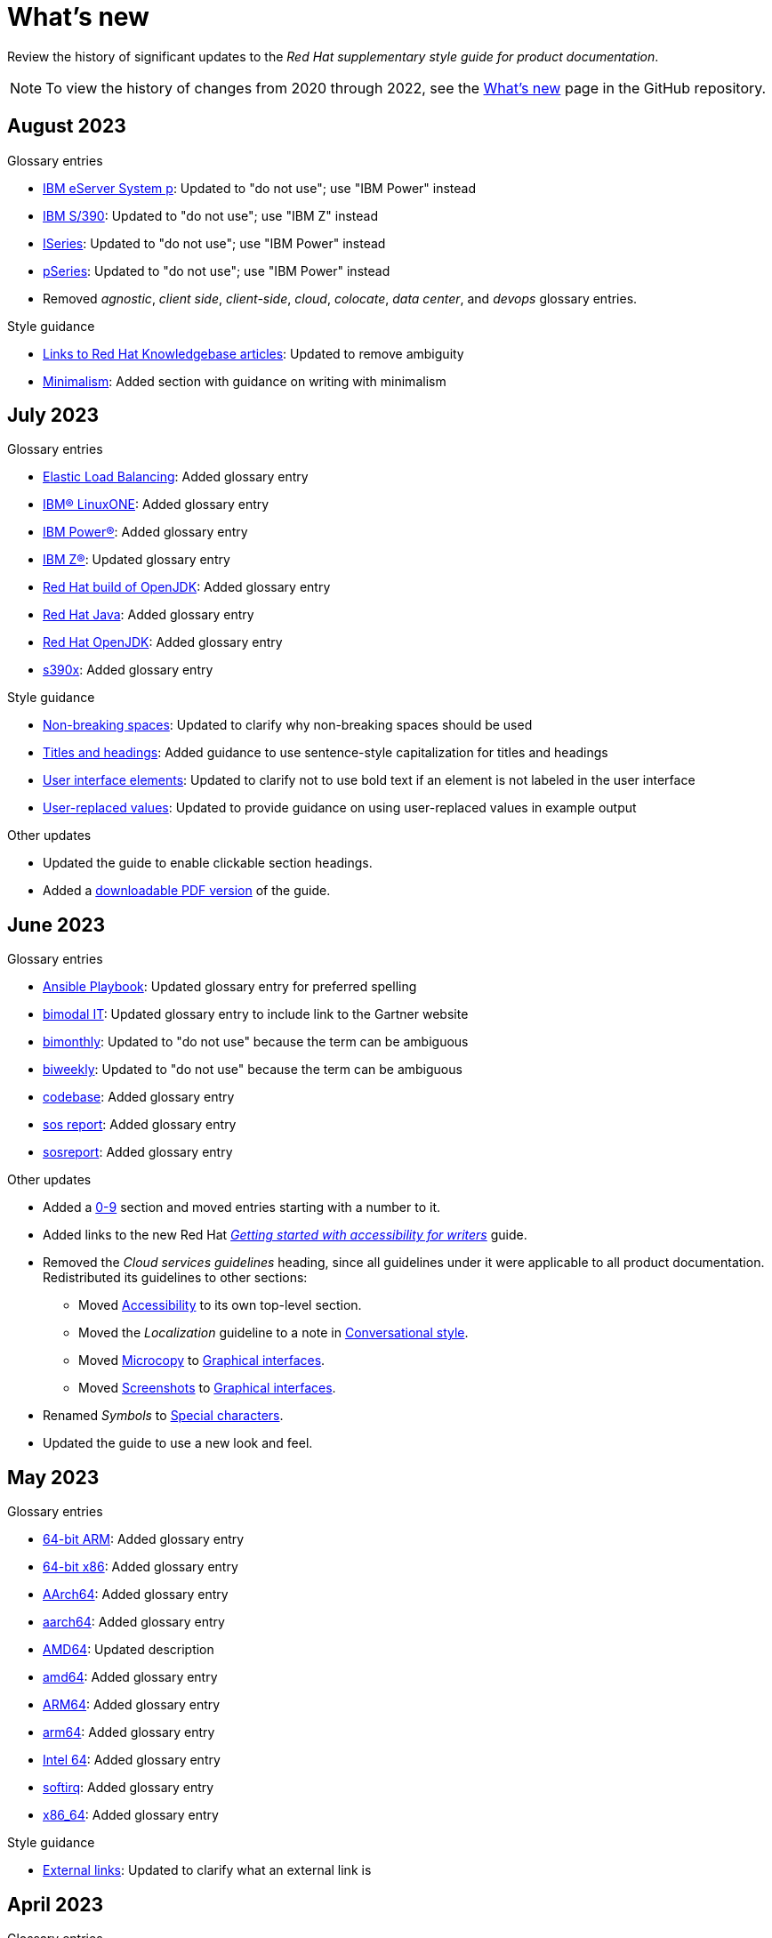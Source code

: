 [[whats-new]]
= What's new

////
Instructions:
- Wait until a month is over to include its entries
- Only include updates that are significant, not just cleanup, formatting, or typo fixes.
- Order entries alphabetically (not chronologically)
////

Review the history of significant updates to the _Red Hat supplementary style guide for product documentation_.

[NOTE]
====
To view the history of changes from 2020 through 2022, see the link:https://github.com/redhat-documentation/supplementary-style-guide/blob/main/HISTORY.md[What's new] page in the GitHub repository.
====

// TEMPLATE:
//
// [[TODO-2023]]
// == TODO 2023
//
// .Glossary entries
// * TODO
//
// .Style guidance
// * TODO
//
// .Other updates
// * TODO

[[august-2023]]
== August 2023

.Glossary entries
* xref:ibm-eserver-system-p[IBM eServer System p]: Updated to "do not use"; use "IBM Power" instead
* xref:ibm-s-390[IBM S/390]: Updated to "do not use"; use "IBM Z" instead
* xref:iseries[ISeries]: Updated to "do not use"; use "IBM Power" instead
* xref:pseries[pSeries]: Updated to "do not use"; use "IBM Power" instead
* Removed _agnostic_, _client side_, _client-side_, _cloud_, _colocate_, _data center_, and _devops_ glossary entries.

.Style guidance
* xref:rh-kb-links[Links to Red Hat Knowledgebase articles]: Updated to remove ambiguity
* xref:minimalism[Minimalism]: Added section with guidance on writing with minimalism 

// .Other updates
// * TODO

[[july-2023]]
== July 2023

.Glossary entries
* xref:elb[Elastic Load Balancing]: Added glossary entry
* xref:ibm-linuxone[IBM® LinuxONE]: Added glossary entry
* xref:ibm-power[IBM Power®]: Added glossary entry
* xref:ibm-z[IBM Z®]: Updated glossary entry
* xref:red-hat-build-openjdk[Red Hat build of OpenJDK]: Added glossary entry
* xref:red-hat-java[Red Hat Java]: Added glossary entry
* xref:red-hat-openjdk[Red Hat OpenJDK]: Added glossary entry
* xref:s390x[s390x]: Added glossary entry

.Style guidance
* xref:non-breaking-spaces[Non-breaking spaces]: Updated to clarify why non-breaking spaces should be used
* xref:titles-and-headings[Titles and headings]: Added guidance to use sentence-style capitalization for titles and headings
* xref:user-interface-elements[User interface elements]: Updated to clarify not to use bold text if an element is not labeled in the user interface
* xref:user-replaced-values[User-replaced values]: Updated to provide guidance on using user-replaced values in example output

.Other updates
* Updated the guide to enable clickable section headings.
* Added a xref:_pdf_version[downloadable PDF version] of the guide.

[[june-2023]]
== June 2023

.Glossary entries
* xref:ansible-playbook[Ansible Playbook]: Updated glossary entry for preferred spelling
* xref:bimodal-it[bimodal IT]: Updated glossary entry to include link to the Gartner website
* xref:bimonthly[bimonthly]: Updated to "do not use" because the term can be ambiguous
* xref:biweekly[biweekly]: Updated to "do not use" because the term can be ambiguous
* xref:codebase[codebase]: Added glossary entry
* xref:sos-report[sos report]: Added glossary entry
* xref:sosreport[sosreport]: Added glossary entry

.Other updates
* Added a xref:_0_9[0-9] section and moved entries starting with a number to it.
* Added links to the new Red{nbsp}Hat link:https://redhat-documentation.github.io/accessibility-guide/[_Getting started with accessibility for writers_] guide.
* Removed the _Cloud services guidelines_ heading, since all guidelines under it were applicable to all product documentation. Redistributed its guidelines to other sections:
** Moved xref:accessibility[Accessibility] to its own top-level section.
** Moved the _Localization_ guideline to a note in xref:conversational-style[Conversational style].
** Moved xref:microcopy[Microcopy] to xref:graphical-interfaces[Graphical interfaces].
** Moved xref:screenshots[Screenshots] to xref:graphical-interfaces[Graphical interfaces].
* Renamed _Symbols_ to xref:_special_characters[Special characters].
* Updated the guide to use a new look and feel.

[[may-2023]]
== May 2023

.Glossary entries
* xref:bit-64-arm[64-bit ARM]: Added glossary entry
* xref:bit-64-x86[64-bit x86]: Added glossary entry
* xref:aarch64[AArch64]: Added glossary entry
* xref:_aarch64[aarch64]: Added glossary entry
* xref:AMD64[AMD64]: Updated description
* xref:amd64[amd64]: Added glossary entry
* xref:arm64[ARM64]: Added glossary entry
* xref:_arm64[arm64]: Added glossary entry
* xref:intel-64[Intel 64]: Added glossary entry
* xref:softirq[softirq]: Added glossary entry
* xref:x86_64[x86_64]: Added glossary entry

.Style guidance
* xref:external-links[External links]: Updated to clarify what an external link is

[[april-2023]]
== April 2023

.Glossary entries
* xref:apache-web-server[Apache web server]: Updated to remove extraneous IdM definitions
* xref:certificate-authority[certificate authority]: Renamed from "certificate authorities", and updated to remove extraneous IdM definitions
* xref:domain-controller[domain controller]: Updated to remove extraneous IdM definitions
* xref:kerberos-protocol[Kerberos protocol]: Updated to remove extraneous IdM definitions
* xref:kerberos-realm[Kerberos realm]: Updated to remove extraneous IdM definitions
* xref:posix-attributes[POSIX attributes]: Updated to remove extraneous IdM definitions
* xref:web-server[web server]: Updated to remove extraneous IdM definitions

.Other updates
* Added a xref:non-breaking-spaces[non-breaking space] between "Red" and "Hat" in each occurrence within the guide.
* xref:shortdesc[Short descriptions]: Added guidance on writing _short descriptions_ (also known as _abstracts_).


[[march-2023]]
== March 2023

.Glossary entries
* xref:devfile[devfile]: Added glossary entry

.Other updates
* Updated examples throughout the guide to use a consistent order of "For _<information>_, see _<link>_" when referencing other resources.

[[february-2023]]
== February 2023

.Glossary entries
* xref:foreman[Foreman]: Updated to remove outdated guidance
* xref:session-persistence[session persistence]: Added glossary entry
* xref:sticky-bit[sticky bit]: Added glossary entry
* xref:sticky-session[sticky session]: Added glossary entry
* xref:want[want]: Updated to "use with caution"
* xref:we-suggest[we suggest]: Updated to remove outdated guidance

.Other updates
* Added a xref:whats-new[What's new] section to list what has changed with this guide each month.

[[january-2023]]
== January 2023

.Glossary entries
* xref:assisted-installer[Assisted Installer]: Added glossary entry
* xref:basic-http-authentication[Basic HTTP authentication]: Added glossary entry
* xref:bytecode[bytecode]: Added glossary entry
* xref:developer-preview[Developer Preview]: Added glossary entry
* xref:kubernetes[Kubernetes]: Added glossary entry
* through: Removed glossary entry in favor of following the _IBM Style_ guidance on number ranges

.Style guidance
* xref:developer-preview-guidance[Developer Preview]: Added guidance on documenting Developer Preview features
* xref:non-breaking-spaces[Non-breaking spaces]: Added guidance on using a non-breaking space between "Red" and "Hat"
